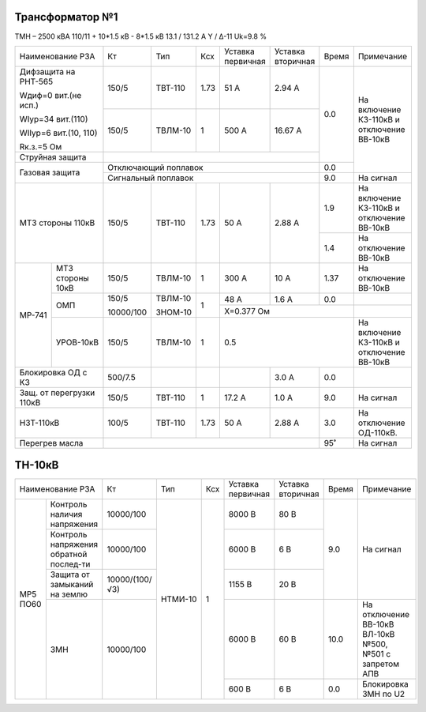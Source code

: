 Трансформатор №1
~~~~~~~~~~~~~~~~

ТМН – 2500 кВА  110/11 + 10*1.5 кВ - 8*1.5 кВ
13.1 / 131.2 А   Y / Δ-11 Uk=9.8 %

+------------------------+---------+-------+-----+---------+---------+-----+-------------------------+
|Наименование РЗА        | Кт      | Тип   |Ксх  |Уставка  |Уставка  |Время|Примечание               |
|                        |         |       |     |первичная|вторичная|     |                         |
+------------------------+---------+-------+-----+---------+---------+-----+-------------------------+
| Дифзащита на РНТ-565   | 150/5   |ТВТ-110| 1.73| 51 А    | 2.94 А  | 0.0 |На включение КЗ-110кВ и  |
|                        |         |       |     |         |         |     |отключение ВВ-10кВ       |
| Wдиф=0 вит.(не исп.)   +---------+-------+-----+---------+---------+     |                         |
|                        | 150/5   |ТВЛМ-10|  1  | 500 А   | 16.67 А |     |                         |
| WIур=34 вит.(110)      |         |       |     |         |         |     |                         |
|                        |         |       |     |         |         |     |                         |
| WIIур=6 вит.(10, 110)  |         |       |     |         |         |     |                         |
|                        |         |       |     |         |         |     |                         |
| Rк.з.=5 Ом             |         |       |     |         |         |     |                         |
+------------------------+---------+-------+-----+---------+---------+     |                         |
| Струйная защита        |                                           |     |                         |
+------------------------+-------------------------------------------+-----+                         |
| Газовая защита         | Отключающий поплавок                      | 0.0 |                         |
|                        +-------------------------------------------+-----+-------------------------+
|                        | Сигнальный  поплавок                      | 9.0 | На сигнал               |
+------------------------+---------+-------+-----+---------+---------+-----+-------------------------+
| МТЗ стороны 110кВ      |150/5    |ТВТ-110| 1.73| 50 А    | 2.88 А  | 1.9 |На включение КЗ-110кВ и  |
|                        |         |       |     |         |         |     |отключение ВВ-10кВ       |
|                        |         |       |     |         |         +-----+-------------------------+
|                        |         |       |     |         |         | 1.4 |На отключение ВВ-10кВ    |
+------+-----------------+---------+-------+-----+---------+---------+-----+-------------------------+
|МР-741|МТЗ стороны 10кВ |150/5    |ТВЛМ-10| 1   | 300 А   | 10 А    | 1.37|На отключение ВВ-10кВ    |
|      +-----------------+---------+-------+-----+---------+---------+-----+-------------------------+
|      |ОМП              |150/5    |ТВЛМ-10| 1   | 48 А    | 1.6 А   | 0.0 |                         |
|      |                 |         |       |     +---------+---------+-----+-------------------------+
|      |                 |10000/100|ЗНОМ-10|     |Х=0.377 Ом               |                         |
|      +-----------------+---------+-------+-----+---------+---------+-----+-------------------------+
|      |УРОВ-10кВ        |150/5    |ТВЛМ-10| 1   |0.5                      |На включение КЗ-110кВ и  |
|      |                 |         |       |     |                         |отключение ВВ-10кВ       |
+------+-----------------+---------+-------+-----+---------+---------+-----+-------------------------+
|Блокировка ОД с КЗ      |500/7.5  |       |     |         | 3.0 А   | 0.0 |                         |
+------------------------+---------+-------+-----+---------+---------+-----+-------------------------+
|Защ. от перегрузки 110кВ|150/5    |ТВТ-110| 1   | 17.2 А  | 1.0 А   | 9.0 |На сигнал                |
+------------------------+---------+-------+-----+---------+---------+-----+-------------------------+
|НЗТ-110кВ               |100/5    |ТВТ-110| 1.73| 50 А    | 2.88 А  | 3.0 |На отключение ОД-110кВ.  |
+------------------------+---------+-------+-----+---------+---------+-----+-------------------------+
|Перегрев масла          |                                           | 95˚ |На сигнал                |
+------------------------+-------------------------------------------+-----+-------------------------+

ТН-10кВ
~~~~~~~

+----------------------------+--------------+-------+---+---------+---------+-----+-----------------------------+
|Наименование РЗА            | Кт           | Тип   |Ксх|Уставка  |Уставка  |Время|Примечание                   |
|                            |              |       |   |первичная|вторичная|     |                             |
+--------+-------------------+--------------+-------+---+---------+---------+-----+-----------------------------+
|МР5 ПО60|Контроль наличия   |10000/100     |НТМИ-10| 1 | 8000 В  | 80 В    |     |                             |
|        |напряжения         |              |       |   |         |         |     |                             |
|        +-------------------+--------------+       |   +---------+---------+     |                             |
|        |Контроль напряжения|10000/100     |       |   | 6000 В  | 6 В     | 9.0 |На сигнал                    |
|        |обратной послед-ти |              |       |   |         |         |     |                             |
|        +-------------------+--------------+       |   +---------+---------+     |                             |
|        |Защита от замыканий|10000/(100/√3)|       |   | 1155 В  | 20 В    |     |                             |
|        |на землю           |              |       |   |         |         |     |                             |
|        +-------------------+--------------+       |   +---------+---------+-----+-----------------------------+
|        |ЗМН                |10000/100     |       |   | 6000 В  | 60 В    | 10.0|На отключение ВВ-10кВ ВЛ-10кВ|
|        |                   |              |       |   |         |         |     |№500, №501 с запретом АПВ    |
|        |                   |              |       |   +---------+---------+-----+-----------------------------+
|        |                   |              |       |   | 600 В   | 6 В     | 0.0 |Блокировка ЗМН по U2         |
+--------+-------------------+--------------+-------+---+---------+---------+-----+-----------------------------+                                                                                                                                                                                                 